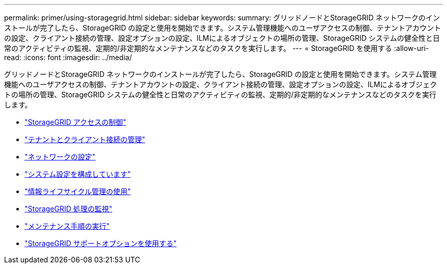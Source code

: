 ---
permalink: primer/using-storagegrid.html 
sidebar: sidebar 
keywords:  
summary: グリッドノードとStorageGRID ネットワークのインストールが完了したら、StorageGRID の設定と使用を開始できます。システム管理機能へのユーザアクセスの制御、テナントアカウントの設定、クライアント接続の管理、設定オプションの設定、ILMによるオブジェクトの場所の管理、StorageGRID システムの健全性と日常のアクティビティの監視、定期的/非定期的なメンテナンスなどのタスクを実行します。 
---
= StorageGRID を使用する
:allow-uri-read: 
:icons: font
:imagesdir: ../media/


[role="lead"]
グリッドノードとStorageGRID ネットワークのインストールが完了したら、StorageGRID の設定と使用を開始できます。システム管理機能へのユーザアクセスの制御、テナントアカウントの設定、クライアント接続の管理、設定オプションの設定、ILMによるオブジェクトの場所の管理、StorageGRID システムの健全性と日常のアクティビティの監視、定期的/非定期的なメンテナンスなどのタスクを実行します。

* link:controlling-storagegrid-access.html["StorageGRID アクセスの制御"]
* link:managing-tenants-and-client-connections.html["テナントとクライアント接続の管理"]
* link:configuring-network-settings.html["ネットワークの設定"]
* link:configuring-system-settings.html["システム設定を構成しています"]
* link:using-information-lifecycle-management.html["情報ライフサイクル管理の使用"]
* link:monitoring-storagegrid-operations.html["StorageGRID 処理の監視"]
* link:performing-maintenance-procedures.html["メンテナンス手順の実行"]
* link:using-storagegrid-support-options.html["StorageGRID サポートオプションを使用する"]

